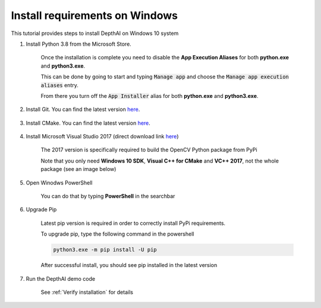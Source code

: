 Install requirements on Windows
===============================

This tutorial provides steps to install DepthAI on Windows 10 system

#. Install Python 3.8 from the Microsoft Store.

    .. image:: /_static/images/tutorials/windows/store.png
      :alt: Windows store

    Once the installation is complete you need to disable the **App Execution Aliases** for
    both **python.exe** and **python3.exe**.

    This can be done by going to start and typing :code:`Manage app` and choose the :code:`Manage app execution aliases` entry.

    .. image:: /_static/images/tutorials/windows/execution_search.png
      :alt: Search execution

    From there you turn off the :code:`App Installer` alias for both **python.exe** and **python3.exe**.

    .. image:: /_static/images/tutorials/windows/execution_aliases.png
      :alt: Execution aliases

#. Install Git. You can find the latest version `here <https://git-scm.com/download/win>`__.

    .. image:: /_static/images/tutorials/windows/git.png
      :alt: Git install

#. Install CMake. You can find the latest version `here <https://cmake.org/download/#latest>`_.

    .. image:: /_static/images/tutorials/windows/cmake.png
      :alt: CMake install

#. Install Microsoft Visual Studio 2017 (direct download link `here <https://download.visualstudio.microsoft.com/download/pr/c5c75dfa-1b29-4419-80f8-bd39aed6bcd9/7ed8fa27575648163e07548ff5667b55b95663a2323e2b2a5f87b16284e481e6/vs_Community.exe>`_)

    The 2017 version is specifically required to build the OpenCV Python package from PyPi

    Note that you only need **Windows 10 SDK**, **Visual C++ for CMake** and **VC++ 2017**, not the whole package (see an image below)

    .. image:: /_static/images/tutorials/windows/vsstudio.png
      :alt: Visual Studio install


#. Open Winodws PowerShell

    You can do that by typing **PowerShell** in the searchbar

    .. image:: /_static/images/tutorials/windows/powershell.png
      :alt: Open PowerShell

#. Upgrade Pip

    Latest pip version is required in order to correctly install PyPi requirements.

    To upgrade pip, type the following command in the powershell

    .. code-block:: bash

      python3.exe -m pip install -U pip

    .. image:: /_static/images/tutorials/windows/pip.png
      :alt: Update Pip

    After successful install, you should see pip installed in the latest version

    .. image:: /_static/images/tutorials/windows/pip_success.png
      :alt: Update Pip success

#. Run the DepthAI demo code

    See :ref:`Verify installation` for details